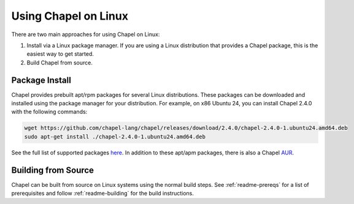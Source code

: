 .. _readme-linux:

=====================
Using Chapel on Linux
=====================

There are two main approaches for using Chapel on Linux:

1) Install via a Linux package manager. If you are using a Linux
   distribution that provides a Chapel package, this is the easiest way
   to get started.

2) Build Chapel from source.

---------------
Package Install
---------------

Chapel provides prebuilt apt/rpm packages for several Linux distributions. These packages can be downloaded and installed using the package manager for your distribution. For example, on x86 Ubuntu 24, you can install Chapel 2.4.0 with the following commands:

.. code-block:: bash

   wget https://github.com/chapel-lang/chapel/releases/download/2.4.0/chapel-2.4.0-1.ubuntu24.amd64.deb
   sudo apt-get install ./chapel-2.4.0-1.ubuntu24.amd64.deb

See the full list of supported packages `here
<https://chapel-lang.org/download/#linux>`__. In addition to these apt/apm
packages, there is also a Chapel `AUR
<https://aur.archlinux.org/packages/chapel>`__.

--------------------
Building from Source
--------------------

Chapel can be built from source on Linux systems using the normal build steps.
See :ref:`readme-prereqs` for a list of prerequisites and follow
:ref:`readme-building` for the build instructions.
